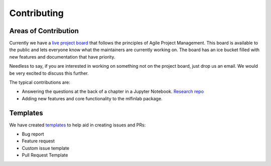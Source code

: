 .. _additional_information-contributing:

============
Contributing
============

Areas of Contribution
=====================

Currently we have a `live project board`_ that follows the principles of Agile Project Management. This board is available to the public and lets everyone know what the maintainers are currently working on. The board has an ice bucket filled with new features and documentation that have priority.

Needless to say, if you are interested in working on something not on the project board, just drop us an email. We would be very excited to discuss this further.

The typical contributions are:

* Answering the questions at the back of a chapter in a Jupyter Notebook. `Research repo`_
* Adding new features and core functionality to the mlfinlab package.

.. _live project board: https://github.com/orgs/hudson-and-thames/projects
.. _Research repo: https://github.com/hudson-and-thames/research

Templates
=========

We have created `templates`_ to help aid in creating issues and PRs:

* Bug report
* Feature request
* Custom issue template
* Pull Request Template

.. _templates: https://github.com/hudson-and-thames/mlfinlab/issues/new/choose